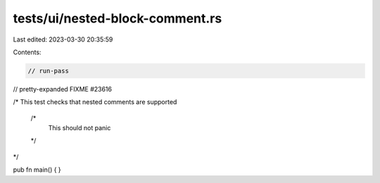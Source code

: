 tests/ui/nested-block-comment.rs
================================

Last edited: 2023-03-30 20:35:59

Contents:

.. code-block:: rs

    // run-pass
// pretty-expanded FIXME #23616

/* This test checks that nested comments are supported

   /*
     This should not panic
   */
*/

pub fn main() {
}


